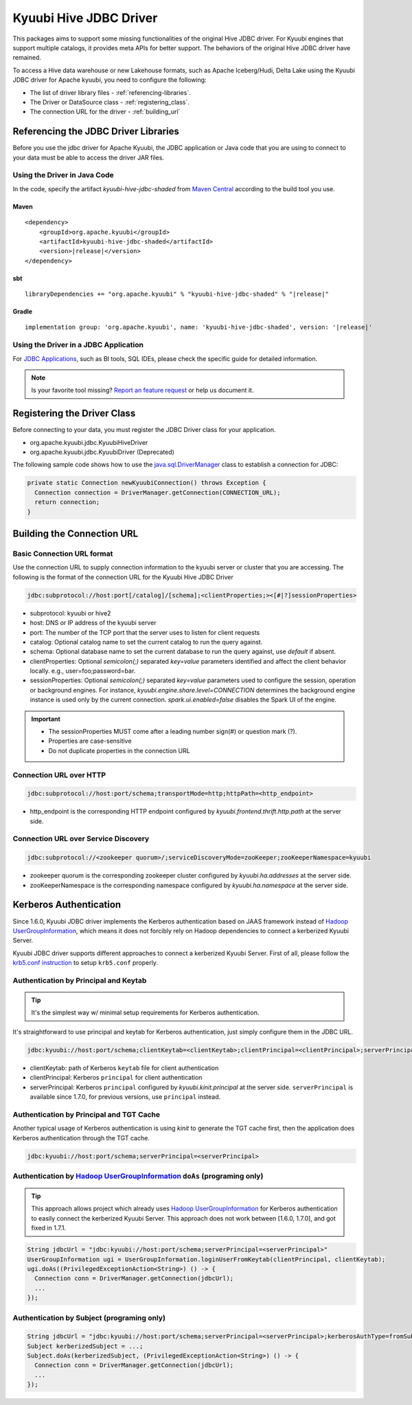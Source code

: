 .. Licensed to the Apache Software Foundation (ASF) under one or more
   contributor license agreements.  See the NOTICE file distributed with
   this work for additional information regarding copyright ownership.
   The ASF licenses this file to You under the Apache License, Version 2.0
   (the "License"); you may not use this file except in compliance with
   the License.  You may obtain a copy of the License at

..    http://www.apache.org/licenses/LICENSE-2.0

.. Unless required by applicable law or agreed to in writing, software
   distributed under the License is distributed on an "AS IS" BASIS,
   WITHOUT WARRANTIES OR CONDITIONS OF ANY KIND, either express or implied.
   See the License for the specific language governing permissions and
   limitations under the License.

Kyuubi Hive JDBC Driver
=======================

.. versionadded:: 1.4.0
   Kyuubi community maintains a forked Hive JDBC driver module and provides both shaded and non-shaded packages.

This packages aims to support some missing functionalities of the original Hive JDBC driver.
For Kyuubi engines that support multiple catalogs, it provides meta APIs for better support.
The behaviors of the original Hive JDBC driver have remained.

To access a Hive data warehouse or new Lakehouse formats, such as Apache Iceberg/Hudi, Delta Lake using the Kyuubi JDBC driver
for Apache kyuubi, you need to configure the following:

- The list of driver library files - :ref:`referencing-libraries`.
- The Driver or DataSource class - :ref:`registering_class`.
- The connection URL for the driver - :ref:`building_url`

.. _referencing-libraries:

Referencing the JDBC Driver Libraries
-------------------------------------

Before you use the jdbc driver for Apache Kyuubi, the JDBC application or Java code that
you are using to connect to your data must be able to access the driver JAR files.

Using the Driver in Java Code
*****************************

In the code, specify the artifact `kyuubi-hive-jdbc-shaded` from `Maven Central`_ according to the build tool you use.

Maven
^^^^^

.. parsed-literal::

   <dependency>
       <groupId>org.apache.kyuubi</groupId>
       <artifactId>kyuubi-hive-jdbc-shaded</artifactId>
       <version>\ |release|\</version>
   </dependency>

sbt
^^^

.. parsed-literal::

   libraryDependencies += "org.apache.kyuubi" % "kyuubi-hive-jdbc-shaded" % "\ |release|\"


Gradle
^^^^^^

.. parsed-literal::

   implementation group: 'org.apache.kyuubi', name: 'kyuubi-hive-jdbc-shaded', version: '\ |release|\'

Using the Driver in a JDBC Application
**************************************

For `JDBC Applications`_, such as BI tools, SQL IDEs, please check the specific guide for detailed information.

.. note:: Is your favorite tool missing?
   `Report an feature request <https://kyuubi.apache.org/issue_tracking.html>`_ or help us document it.

.. _registering_class:

Registering the Driver Class
----------------------------

Before connecting to your data, you must register the JDBC Driver class for your application.

- org.apache.kyuubi.jdbc.KyuubiHiveDriver
- org.apache.kyuubi.jdbc.KyuubiDriver (Deprecated)

The following sample code shows how to use the `java.sql.DriverManager`_ class to establish a
connection for JDBC:

.. code-block:: java

   private static Connection newKyuubiConnection() throws Exception {
     Connection connection = DriverManager.getConnection(CONNECTION_URL);
     return connection;
   }

.. _building_url:

Building the Connection URL
---------------------------

Basic Connection URL format
***************************

Use the connection URL to supply connection information to the kyuubi server or cluster that you are
accessing. The following is the format of the connection URL for the Kyuubi Hive JDBC Driver

.. code-block:: jdbc

   jdbc:subprotocol://host:port[/catalog]/[schema];<clientProperties;><[#|?]sessionProperties>

- subprotocol: kyuubi or hive2
- host: DNS or IP address of the kyuubi server
- port: The number of the TCP port that the server uses to listen for client requests
- catalog: Optional catalog name to set the current catalog to run the query against.
- schema: Optional database name to set the current database to run the query against, use `default` if absent.
- clientProperties: Optional `semicolon(;)` separated `key=value` parameters identified and affect the client behavior locally. e.g., user=foo;password=bar.
- sessionProperties: Optional `semicolon(;)` separated `key=value` parameters used to configure the session, operation or background engines.
  For instance, `kyuubi.engine.share.level=CONNECTION` determines the background engine instance is used only by the current connection. `spark.ui.enabled=false` disables the Spark UI of the engine.

.. important::
   - The sessionProperties MUST come after a leading number sign(#) or question mark (?).
   - Properties are case-sensitive
   - Do not duplicate properties in the connection URL

Connection URL over HTTP
************************

.. versionadded:: 1.6.0

.. code-block:: jdbc

   jdbc:subprotocol://host:port/schema;transportMode=http;httpPath=<http_endpoint>

- http_endpoint is the corresponding HTTP endpoint configured by `kyuubi.frontend.thrift.http.path` at the server side.

Connection URL over Service Discovery
*************************************

.. code-block:: jdbc

   jdbc:subprotocol://<zookeeper quorum>/;serviceDiscoveryMode=zooKeeper;zooKeeperNamespace=kyuubi

- zookeeper quorum is the corresponding zookeeper cluster configured by `kyuubi.ha.addresses` at the server side.
- zooKeeperNamespace is  the corresponding namespace configured by `kyuubi.ha.namespace` at the server side.

Kerberos Authentication
-----------------------
Since 1.6.0, Kyuubi JDBC driver implements the Kerberos authentication based on JAAS framework instead of `Hadoop UserGroupInformation`_,
which means it does not forcibly rely on Hadoop dependencies to connect a kerberized Kyuubi Server.

Kyuubi JDBC driver supports different approaches to connect a kerberized Kyuubi Server. First of all, please follow
the `krb5.conf instruction`_ to setup ``krb5.conf`` properly.

Authentication by Principal and Keytab
**************************************

.. versionadded:: 1.6.0

.. tip::

   It's the simplest way w/ minimal setup requirements for Kerberos authentication.

It's straightforward to use principal and keytab for Kerberos authentication, just simply configure them in the JDBC URL.

.. code-block::

   jdbc:kyuubi://host:port/schema;clientKeytab=<clientKeytab>;clientPrincipal=<clientPrincipal>;serverPrincipal=<serverPrincipal>

- clientKeytab: path of Kerberos ``keytab`` file for client authentication
- clientPrincipal: Kerberos ``principal`` for client authentication
- serverPrincipal: Kerberos ``principal`` configured by `kyuubi.kinit.principal` at the server side. ``serverPrincipal`` is available
  since 1.7.0, for previous versions, use ``principal`` instead.

Authentication by Principal and TGT Cache
*****************************************

Another typical usage of Kerberos authentication is using `kinit` to generate the TGT cache first, then the application
does Kerberos authentication through the TGT cache.

.. code-block::

   jdbc:kyuubi://host:port/schema;serverPrincipal=<serverPrincipal>

Authentication by `Hadoop UserGroupInformation`_ ``doAs`` (programing only)
***************************************************************************

.. tip::

  This approach allows project which already uses `Hadoop UserGroupInformation`_ for Kerberos authentication to easily
  connect the kerberized Kyuubi Server. This approach does not work between [1.6.0, 1.7.0], and got fixed in 1.7.1.

.. code-block::

  String jdbcUrl = "jdbc:kyuubi://host:port/schema;serverPrincipal=<serverPrincipal>"
  UserGroupInformation ugi = UserGroupInformation.loginUserFromKeytab(clientPrincipal, clientKeytab);
  ugi.doAs((PrivilegedExceptionAction<String>) () -> {
    Connection conn = DriverManager.getConnection(jdbcUrl);
    ...
  });

Authentication by Subject (programing only)
*******************************************

.. code-block:: java

   String jdbcUrl = "jdbc:kyuubi://host:port/schema;serverPrincipal=<serverPrincipal>;kerberosAuthType=fromSubject"
   Subject kerberizedSubject = ...;
   Subject.doAs(kerberizedSubject, (PrivilegedExceptionAction<String>) () -> {
     Connection conn = DriverManager.getConnection(jdbcUrl);
     ...
   });

.. _Maven Central: https://mvnrepository.com/artifact/org.apache.kyuubi/kyuubi-hive-jdbc-shaded
.. _JDBC Applications: ../bi_tools/index.html
.. _java.sql.DriverManager: https://docs.oracle.com/javase/8/docs/api/java/sql/DriverManager.html
.. _Hadoop UserGroupInformation: https://hadoop.apache.org/docs/stable/api/org/apache/hadoop/security/UserGroupInformation.html
.. _krb5.conf instruction: https://docs.oracle.com/javase/8/docs/technotes/guides/security/jgss/tutorials/KerberosReq.html